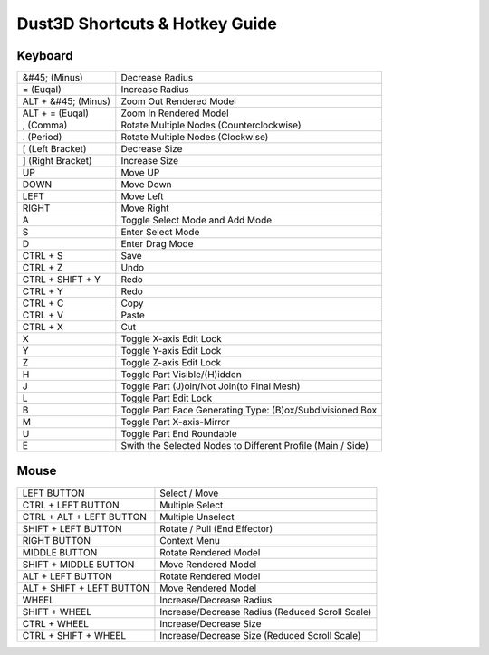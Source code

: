 Dust3D Shortcuts & Hotkey Guide
---------------------------------

Keyboard
==================
+----------------------+--------------------------------------------------------------------------+
| &#45; (Minus)        | Decrease Radius                                                          |
+----------------------+--------------------------------------------------------------------------+
| = (Euqal)            | Increase Radius                                                          |
+----------------------+--------------------------------------------------------------------------+
| ALT + &#45; (Minus)  | Zoom Out Rendered Model                                                  |
+----------------------+--------------------------------------------------------------------------+
| ALT + = (Euqal)      | Zoom In Rendered Model                                                   |
+----------------------+--------------------------------------------------------------------------+
| , (Comma)            | Rotate Multiple Nodes (Counterclockwise)                                 |
+----------------------+--------------------------------------------------------------------------+
| . (Period)           | Rotate Multiple Nodes (Clockwise)                                        |
+----------------------+--------------------------------------------------------------------------+
| [ (Left Bracket)     | Decrease Size                                                            |
+----------------------+--------------------------------------------------------------------------+
| ] (Right Bracket)    | Increase Size                                                            |
+----------------------+--------------------------------------------------------------------------+
| UP                   | Move UP                                                                  |
+----------------------+--------------------------------------------------------------------------+
| DOWN                 | Move Down                                                                |
+----------------------+--------------------------------------------------------------------------+
| LEFT                 | Move Left                                                                |
+----------------------+--------------------------------------------------------------------------+
| RIGHT                | Move Right                                                               |
+----------------------+--------------------------------------------------------------------------+
| A                    | Toggle Select Mode and Add Mode                                          |
+----------------------+--------------------------------------------------------------------------+
| S                    | Enter Select Mode                                                        |
+----------------------+--------------------------------------------------------------------------+
| D                    | Enter Drag Mode                                                          |
+----------------------+--------------------------------------------------------------------------+
| CTRL + S             | Save                                                                     |
+----------------------+--------------------------------------------------------------------------+
| CTRL + Z             | Undo                                                                     |
+----------------------+--------------------------------------------------------------------------+
| CTRL + SHIFT + Y     | Redo                                                                     |
+----------------------+--------------------------------------------------------------------------+
| CTRL + Y             | Redo                                                                     |
+----------------------+--------------------------------------------------------------------------+
| CTRL + C             | Copy                                                                     |
+----------------------+--------------------------------------------------------------------------+
| CTRL + V             | Paste                                                                    |
+----------------------+--------------------------------------------------------------------------+
| CTRL + X             | Cut                                                                      |
+----------------------+--------------------------------------------------------------------------+
| X                    | Toggle X-axis Edit Lock                                                  |
+----------------------+--------------------------------------------------------------------------+
| Y                    | Toggle Y-axis Edit Lock                                                  |
+----------------------+--------------------------------------------------------------------------+
| Z                    | Toggle Z-axis Edit Lock                                                  |
+----------------------+--------------------------------------------------------------------------+
| H                    | Toggle Part Visible/(H)idden                                             |
+----------------------+--------------------------------------------------------------------------+
| J                    | Toggle Part (J)oin/Not Join(to Final Mesh)                               |
+----------------------+--------------------------------------------------------------------------+
| L                    | Toggle Part Edit Lock                                                    |
+----------------------+--------------------------------------------------------------------------+
| B                    | Toggle Part Face Generating Type: (B)ox/Subdivisioned Box                |
+----------------------+--------------------------------------------------------------------------+
| M                    | Toggle Part X-axis-Mirror                                                |
+----------------------+--------------------------------------------------------------------------+
| U                    | Toggle Part End Roundable                                                |
+----------------------+--------------------------------------------------------------------------+
| E                    | Swith the Selected Nodes to Different Profile (Main / Side)              |
+----------------------+--------------------------------------------------------------------------+

Mouse
======
+----------------------------+--------------------------------------------------------------------------+
| LEFT BUTTON                | Select / Move                                                            |
+----------------------------+--------------------------------------------------------------------------+
| CTRL + LEFT BUTTON         | Multiple Select                                                          |
+----------------------------+--------------------------------------------------------------------------+
| CTRL + ALT + LEFT BUTTON   | Multiple Unselect                                                        |
+----------------------------+--------------------------------------------------------------------------+
| SHIFT + LEFT BUTTON        | Rotate / Pull (End Effector)                                             |
+----------------------------+--------------------------------------------------------------------------+
| RIGHT BUTTON               | Context Menu                                                             |
+----------------------------+--------------------------------------------------------------------------+
| MIDDLE BUTTON              | Rotate Rendered Model                                                    |
+----------------------------+--------------------------------------------------------------------------+
| SHIFT + MIDDLE BUTTON      | Move Rendered Model                                                      |
+----------------------------+--------------------------------------------------------------------------+
| ALT + LEFT BUTTON          | Rotate Rendered Model                                                    |
+----------------------------+--------------------------------------------------------------------------+
| ALT + SHIFT + LEFT BUTTON  | Move Rendered Model                                                      |
+----------------------------+--------------------------------------------------------------------------+
| WHEEL                      | Increase/Decrease Radius                                                 |
+----------------------------+--------------------------------------------------------------------------+
| SHIFT + WHEEL              | Increase/Decrease Radius (Reduced Scroll Scale)                          |
+----------------------------+--------------------------------------------------------------------------+
| CTRL + WHEEL               | Increase/Decrease Size                                                   |
+----------------------------+--------------------------------------------------------------------------+
| CTRL + SHIFT + WHEEL       | Increase/Decrease Size (Reduced Scroll Scale)                            |
+----------------------------+--------------------------------------------------------------------------+
